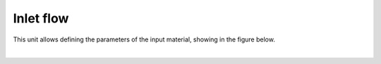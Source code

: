 .. _sec.units.inletflow:

Inlet flow
==========

This unit allows defining the parameters of the input material, showing in the figure below.


.. image:: ../static/images/003_models/inletflow.png
   :width: 300px
   :alt: mixer example
   :align: center

|
